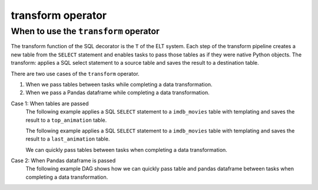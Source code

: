 ======================================
transform operator
======================================

.. _transform_operator:

When to use the ``transform`` operator
~~~~~~~~~~~~~~~~~~~~~~~~~~~~~~~~~~~~~~
The transform function of the SQL decorator is the ``T`` of the ELT system. Each step of the transform pipeline creates a new table from the ``SELECT`` statement and enables tasks to pass those tables as if they were native Python objects. The transform: applies a SQL select statement to a source table and saves the result to a destination table.


There are two use cases of the ``transform`` operator.

#. When we pass tables between tasks while completing a data transformation.
#. When we pass a Pandas dataframe while completing a data transformation.

Case 1: When tables are passed
    The following example applies a SQL ``SELECT`` statement to a ``imdb_movies`` table with templating and saves the result to a ``top_animation`` table.

    .. literalinclude:: ../../../../example_dags/example_transform.py
       :language: python
       :start-after: [START transform_example_1]
       :end-before: [END transform_example_1]

    The following example applies a SQL ``SELECT`` statement to a ``imdb_movies`` table with templating and saves the result to a ``last_animation`` table.

    .. literalinclude:: ../../../../example_dags/example_transform.py
       :language: python
       :start-after: [START transform_example_2]
       :end-before: [END transform_example_2]

    We can quickly pass tables between tasks when completing a data transformation.

    .. literalinclude:: ../../../../example_dags/example_transform.py
       :language: python
       :start-after: [START transform_example_3]
       :end-before: [END transform_example_3]

Case 2: When Pandas dataframe is passed
    The following example DAG shows how we can quickly pass table and pandas dataframe between tasks when completing a data transformation.

    .. literalinclude:: ../../../../example_dags/example_transform.py
       :language: python
       :start-after: [START transform_example_4]
       :end-before: [END transform_example_4]
